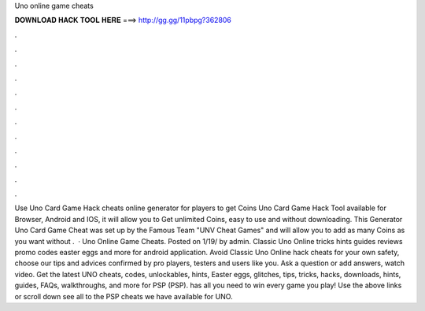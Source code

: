 Uno online game cheats

𝐃𝐎𝐖𝐍𝐋𝐎𝐀𝐃 𝐇𝐀𝐂𝐊 𝐓𝐎𝐎𝐋 𝐇𝐄𝐑𝐄 ===> http://gg.gg/11pbpg?362806

.

.

.

.

.

.

.

.

.

.

.

.

Use Uno Card Game Hack cheats online generator for players to get Coins Uno Card Game Hack Tool available for Browser, Android and IOS, it will allow you to Get unlimited Coins, easy to use and without downloading. This Generator Uno Card Game Cheat was set up by the Famous Team "UNV Cheat Games" and will allow you to add as many Coins as you want without .  · Uno Online Game Cheats. Posted on 1/19/ by admin. Classic Uno Online tricks hints guides reviews promo codes easter eggs and more for android application. Avoid Classic Uno Online hack cheats for your own safety, choose our tips and advices confirmed by pro players, testers and users like you. Ask a question or add answers, watch video. Get the latest UNO cheats, codes, unlockables, hints, Easter eggs, glitches, tips, tricks, hacks, downloads, hints, guides, FAQs, walkthroughs, and more for PSP (PSP).  has all you need to win every game you play! Use the above links or scroll down see all to the PSP cheats we have available for UNO.